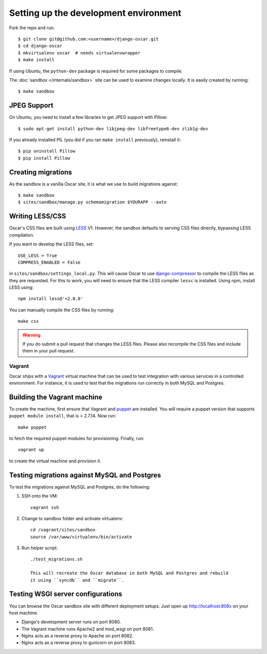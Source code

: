 ======================================
Setting up the development environment
======================================

Fork the repo and run::

    $ git clone git@github.com:<username>/django-oscar.git
    $ cd django-oscar
    $ mkvirtualenv oscar  # needs virtualenvwrapper
    $ make install

If using Ubuntu, the ``python-dev`` package is required for some packages to
compile.

The :doc:`sandbox </internals/sandbox>` site can be used to examine changes
locally.  It is easily created by running::

    $ make sandbox

JPEG Support
------------

On Ubuntu, you need to install a few libraries to get JPEG support with
Pillow::

    $ sudo apt-get install python-dev libjpeg-dev libfreetype6-dev zlib1g-dev

If you already installed PIL (you did if you ran ``make install`` previously),
reinstall it::

    $ pip uninstall Pillow
    $ pip install Pillow

Creating migrations
-------------------

As the sandbox is a vanilla Oscar site, it is what we use to build migrations
against::

    $ make sandbox
    $ sites/sandbox/manage.py schemamigration $YOURAPP --auto
    
Writing LESS/CSS
----------------

Oscar's CSS files are built using LESS_ V1.  However, the sandbox defaults to
serving CSS files directly, bypassing LESS compilation.

.. _LESS: http://lesscss.org/

If you want to develop the LESS files, set::

    USE_LESS = True
    COMPRESS_ENABLED = False

in ``sites/sandbox/settings_local.py``.  This will cause Oscar to use
`django-compressor`_ to compile the LESS files as they are requested.  For this to
work, you will need to ensure that the LESS compiler ``lessc`` is installed.
Using npm, install LESS using::

    npm install less@'<2.0.0'

.. _`django-compressor`: http://django_compressor.readthedocs.org/en/latest/

You can manually compile the CSS files by running::

    make css

.. warning::

    If you do submit a pull request that changes the LESS files.  Please also
    recompile the CSS files and include them in your pull request.

Vagrant
=======

Oscar ships with a Vagrant_ virtual machine that can be used to test integration
with various services in a controlled environment.  For instance, it is used to
test that the migrations run correctly in both MySQL and Postgres.

.. _Vagrant: http://vagrantup.com/

Building the Vagrant machine
----------------------------

To create the machine, first ensure that Vagrant and puppet_ are installed.  You will require a
puppet version that supports ``puppet module install``, that is > 2.7.14.  Now
run::

    make puppet

.. _puppet: http://docs.puppetlabs.com/guides/installation.html

to fetch the required puppet modules for provisioning.  Finally, run::

    vagrant up

to create the virtual machine and provision it.

Testing migrations against MySQL and Postgres
---------------------------------------------

To test the migrations against MySQL and Postgres, do the following:

1. SSH onto the VM::

    vagrant ssh

2. Change to sandbox folder and activate virtualenv::

    cd /vagrant/sites/sandbox
    source /var/www/virtualenv/bin/activate

3. Run helper script::

    ./test_migrations.sh

    This will recreate the Oscar database in both MySQL and Postgres and rebuild
    it using ``syncdb`` and ``migrate``.

Testing WSGI server configurations
----------------------------------

You can browse the Oscar sandbox site with different deployment setups. Just
open up http://localhost:808x on your host machine.

* Django's development server runs on port 8080.

* The Vagrant machine runs Apache2 and mod_wsgi on port 8081.

* Nginx acts as a reverse proxy to Apache on port 8082.

* Nginx acts as a reverse proxy to gunicorn on port 8083.

